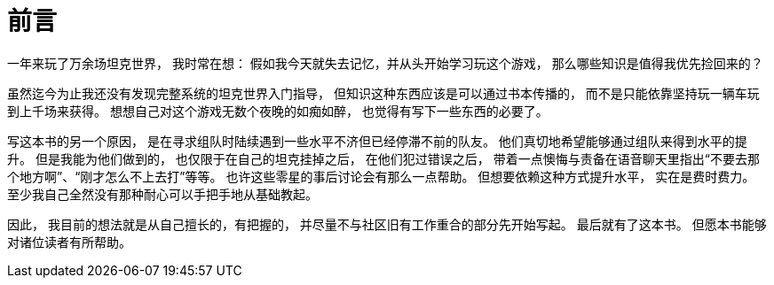 [preface]
= 前言

一年来玩了万余场坦克世界，
我时常在想：
假如我今天就失去记忆，并从头开始学习玩这个游戏，
那么哪些知识是值得我优先捡回来的？

虽然迄今为止我还没有发现完整系统的坦克世界入门指导，
但知识这种东西应该是可以通过书本传播的，
而不是只能依靠坚持玩一辆车玩到上千场来获得。
想想自己对这个游戏无数个夜晚的如痴如醉，
也觉得有写下一些东西的必要了。

写这本书的另一个原因，
是在寻求组队时陆续遇到一些水平不济但已经停滞不前的队友。
他们真切地希望能够通过组队来得到水平的提升。
但是我能为他们做到的，
也仅限于在自己的坦克挂掉之后，
在他们犯过错误之后，
带着一点懊悔与责备在语音聊天里指出“不要去那个地方啊”、“刚才怎么不上去打”等等。
也许这些零星的事后讨论会有那么一点帮助。
但想要依赖这种方式提升水平，
实在是费时费力。
至少我自己全然没有那种耐心可以手把手地从基础教起。

因此，
我目前的想法就是从自己擅长的，有把握的，
并尽量不与社区旧有工作重合的部分先开始写起。
最后就有了这本书。
但愿本书能够对诸位读者有所帮助。
